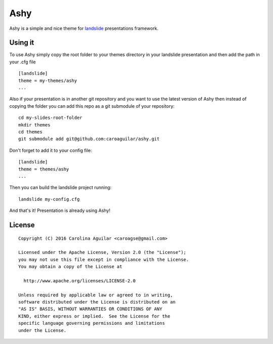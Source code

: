 ====
Ashy
====

Ashy is a simple and nice theme for `landslide`_ presentations framework.

.. _landslide: https://github.com/adamzap/landslide


Using it
========

To use Ashy simply copy the root folder to your themes directory in your
landslide presentation and then add the path in your .cfg file

::

    [landslide]
    theme = my-themes/ashy
    ...


Also if your presentation is in another git repository and you want to use the
latest version of Ashy then instead of copying the folder you can add this repo
as a git submodule of your repository:

::

    cd my-slides-root-folder
    mkdir themes
    cd themes
    git submodule add git@github.com:caroaguilar/ashy.git


Don't forget to add it to your config file:

::

    [landslide]
    theme = themes/ashy
    ...


Then you can build the landslide project running:

::

    landslide my-config.cfg


And that's it! Presentation is already using Ashy!


License
=======

::

   Copyright (C) 2016 Carolina Aguilar <caroagse@gmail.com>

   Licensed under the Apache License, Version 2.0 (the "License");
   you may not use this file except in compliance with the License.
   You may obtain a copy of the License at

     http://www.apache.org/licenses/LICENSE-2.0

   Unless required by applicable law or agreed to in writing,
   software distributed under the License is distributed on an
   "AS IS" BASIS, WITHOUT WARRANTIES OR CONDITIONS OF ANY
   KIND, either express or implied.  See the License for the
   specific language governing permissions and limitations
   under the License.
